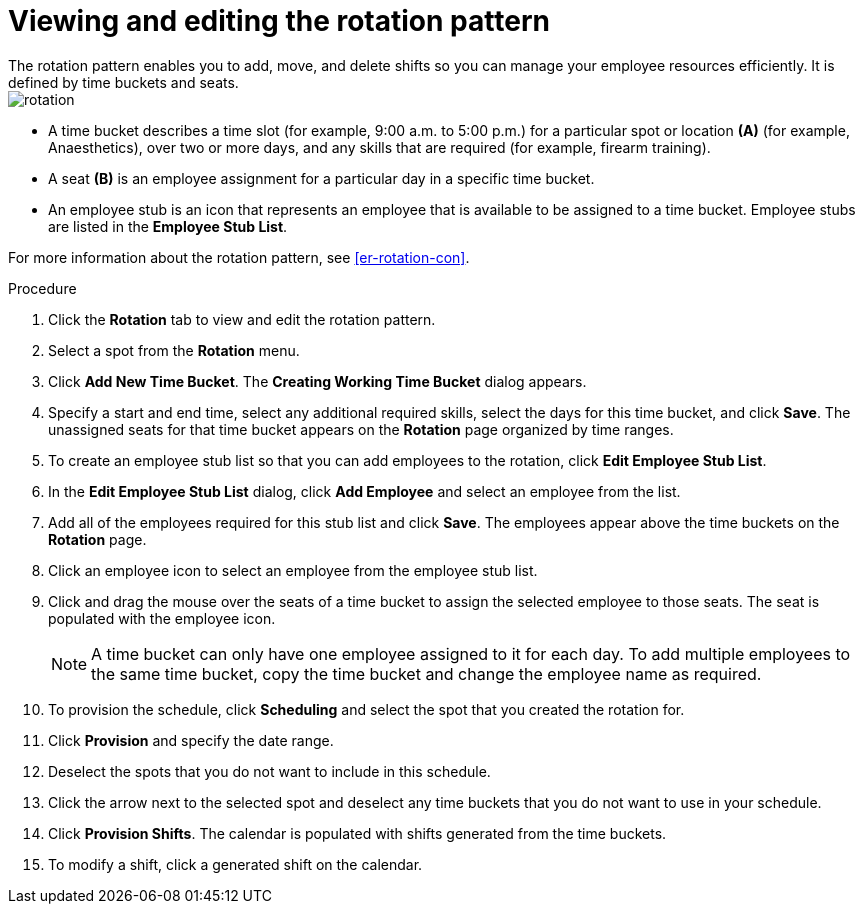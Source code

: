 [id='er-rotation-edit-proc']

= Viewing and editing the rotation pattern
The rotation pattern enables you to add, move, and delete shifts so you can manage your employee resources efficiently. It is defined by time buckets and seats.

image::employee-rostering/rotation.png[]

* A time bucket describes a time slot (for example, 9:00 a.m. to 5:00 p.m.) for a particular spot or location *(A)* (for example, Anaesthetics), over two or more days, and any skills that are required (for example, firearm training).
* A seat *(B)* is an employee assignment for a particular day in a specific time bucket.
* An employee stub is an icon that represents an employee that is available to be assigned to a time bucket.
Employee stubs are listed in the *Employee Stub List*.

For more information about the rotation pattern, see <<er-rotation-con>>.

.Procedure
. Click the *Rotation* tab to view and edit the rotation pattern.
. Select a spot from the *Rotation* menu.
. Click *Add New Time Bucket*. The *Creating Working Time Bucket* dialog appears.
. Specify a start and end time, select any additional required skills, select the days for this time bucket, and click *Save*. The unassigned seats for that time bucket appears on the *Rotation* page organized by time ranges.
. To create an employee stub list so that you can add employees to the rotation, click *Edit Employee Stub List*.
. In the *Edit Employee Stub List* dialog, click *Add Employee* and select an employee from the list.
. Add all of the employees required for this stub list and click *Save*. The employees appear above the time buckets on the *Rotation* page.
. Click an employee icon to select an employee from the employee stub list.
. Click and drag the mouse over the seats of a time bucket to assign the selected employee to those seats. The seat is populated with the employee icon.
+
NOTE: A time bucket can only have one employee assigned to it for each day. To add multiple employees to the same time bucket, copy the time bucket and change the employee name as required.
. To provision the schedule, click *Scheduling* and select the spot that you created the rotation for.
. Click *Provision* and specify the date range.
. Deselect the spots that you do not want to include in this schedule.
. Click the arrow next to the selected spot and deselect any time buckets that you do not want to use in your schedule.
. Click *Provision Shifts*. The calendar is populated with shifts generated from the time buckets.
. To modify a shift, click a generated shift on the calendar.
